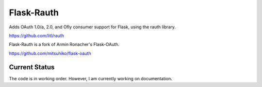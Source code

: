 Flask-Rauth
============

Adds OAuth 1.0/a, 2.0, and Ofly consumer support for Flask, using the rauth library.

https://github.com/litl/rauth

Flask-Rauth is a fork of Armin Ronacher's Flask-OAuth.

https://github.com/mitsuhiko/flask-oauth

Current Status
~~~~~~~~~~~~~~

The code is in working order. However, I am currently working on documentation.
